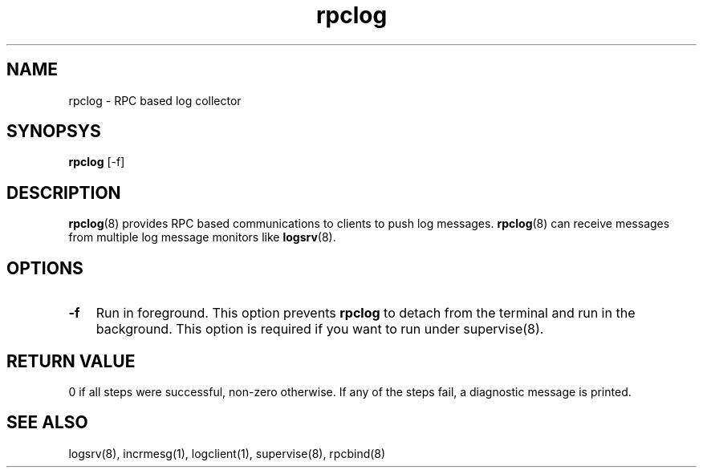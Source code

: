 .TH rpclog 8
.SH NAME
rpclog \- RPC based log collector

.SH SYNOPSYS
\fBrpclog\fR [-f]

.SH DESCRIPTION
\fBrpclog\fR(8) provides RPC based communications to clients to push log messages.
\fBrpclog\fR(8) can receive messages from multiple log message monitors like
\fBlogsrv\fR(8).

.SH OPTIONS
.TP 3
\fB\-f\fR
Run in foreground. This option prevents \fBrpclog\fR to detach from the terminal and run
in the background. This option is required if you want to run under supervise(8).

.SH RETURN VALUE
0 if all steps were successful, non-zero otherwise. If any of the steps fail, a diagnostic
message is printed.

.SH "SEE ALSO"
logsrv(8), incrmesg(1), logclient(1), supervise(8), rpcbind(8)

